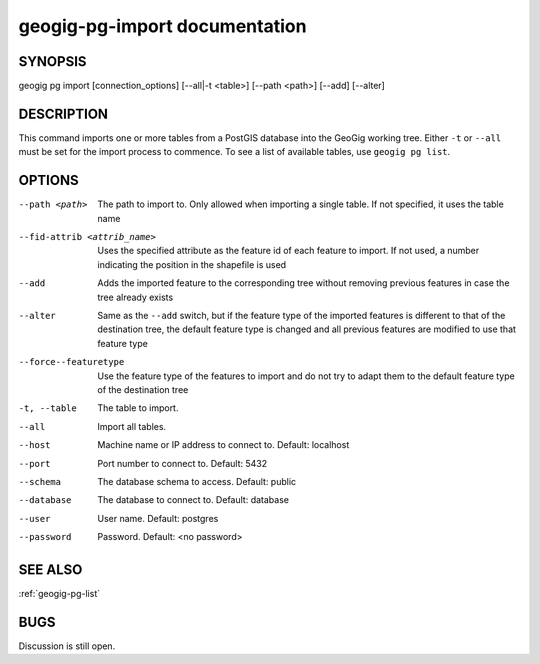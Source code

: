 
.. _geogig-pg-import:

geogig-pg-import documentation
##############################



SYNOPSIS
********
geogig pg import [connection_options] [--all|-t <table>]  [--path <path>] [--add] [--alter]


DESCRIPTION
***********

This command imports one or more tables from a PostGIS database into the GeoGig working tree.  Either ``-t`` or ``--all`` must be set for the import process to commence.  To see a list of available tables, use ``geogig pg list``.

OPTIONS
*******    

--path <path>					The path to import to. Only allowed when importing a single table. If not specified, it uses the table name

--fid-attrib <attrib_name>		Uses the specified attribute as the feature id of each feature to import. If not used, a number indicating the position in the shapefile is used

--add							Adds the imported feature to the corresponding tree without removing previous features in case the tree already exists

--alter							Same as the ``--add`` switch, but if the feature type of the imported features is different to that of the destination tree, the default feature type is changed and all previous features are modified to use that feature type

--force--featuretype			Use the feature type of the features to import and do not try to adapt them to the default feature type of the destination tree

-t, --table     				The table to import.
				
--all           				Import all tables.
				
--host          				Machine name or IP address to connect to. Default: localhost
				
--port          				Port number to connect to.  Default: 5432
				
--schema        				The database schema to access.  Default: public
				
--database      				The database to connect to.  Default: database
				
--user          				User name.  Default: postgres
				
--password      				Password.  Default: <no password>



SEE ALSO
********

:ref:`geogig-pg-list`

BUGS
****

Discussion is still open.

